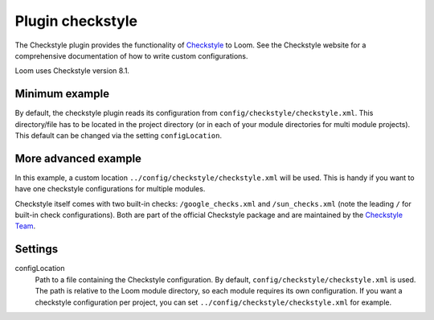 Plugin checkstyle
=================

The Checkstyle plugin provides the functionality of Checkstyle_ to Loom.
See the Checkstyle website for a comprehensive documentation of how to write custom configurations.

Loom uses Checkstyle version 8.1.


Minimum example
---------------

.. code-block:: yaml
   :caption: module.yml

    plugins:
      - checkstyle

By default, the checkstyle plugin reads its configuration from ``config/checkstyle/checkstyle.xml``.
This directory/file has to be located in the project directory (or in each of your module
directories for multi module projects). This default can be changed via the setting ``configLocation``.


More advanced example
---------------------

.. code-block:: yaml
   :caption: module.yml

    plugins:
      - checkstyle
    settings:
      checkstyle.configLocation: ../config/checkstyle/checkstyle.xml


In this example, a custom location ``../config/checkstyle/checkstyle.xml`` will be used.
This is handy if you want to have one checkstyle configurations for multiple modules.

Checkstyle itself comes with two built-in checks: ``/google_checks.xml`` and ``/sun_checks.xml``
(note the leading ``/`` for built-in check configurations).
Both are part of the official Checkstyle package and are maintained by the `Checkstyle Team`_.

Settings
--------

configLocation
    Path to a file containing the Checkstyle configuration. By default,
    ``config/checkstyle/checkstyle.xml`` is used. The path is relative to the
    Loom module directory, so each module requires its own configuration.
    If you want a checkstyle configuration per project, you can set
    ``../config/checkstyle/checkstyle.xml`` for example.


.. _Checkstyle: http://checkstyle.sourceforge.net
.. _Checkstyle Team: http://checkstyle.sourceforge.net/team-list.html
